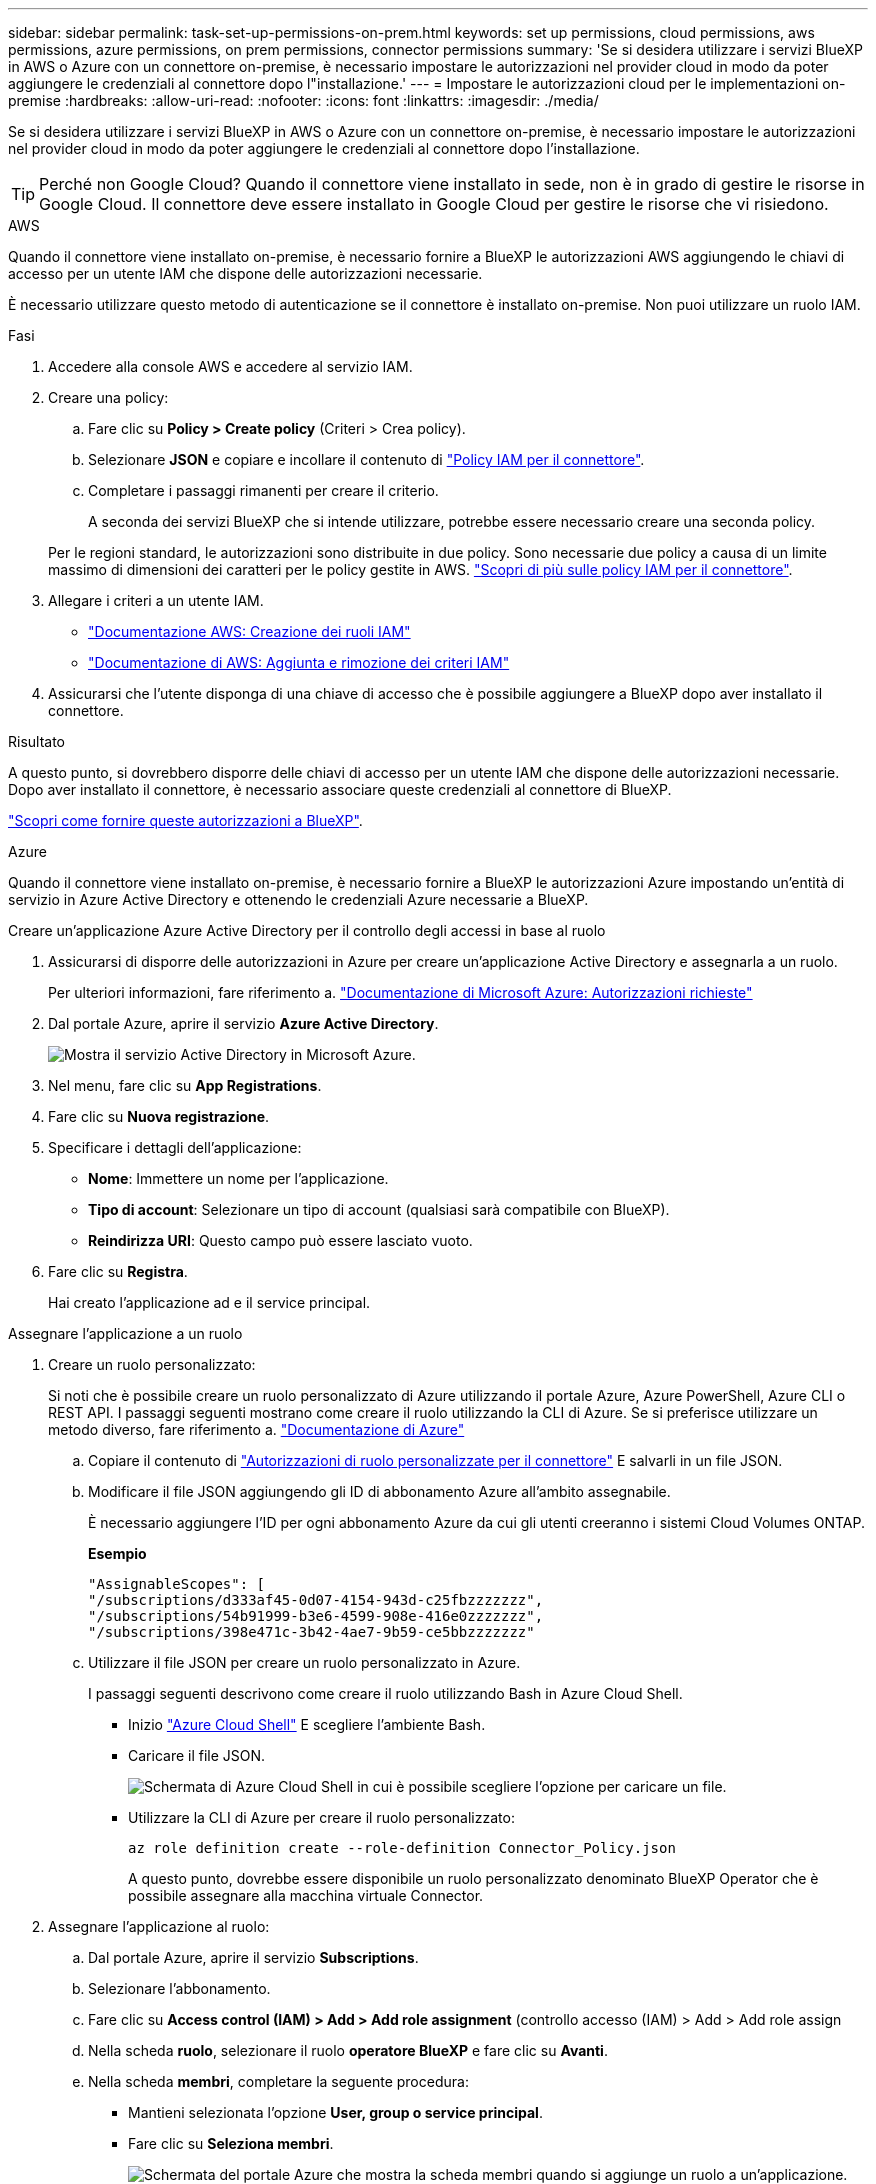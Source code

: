 ---
sidebar: sidebar 
permalink: task-set-up-permissions-on-prem.html 
keywords: set up permissions, cloud permissions, aws permissions, azure permissions, on prem permissions, connector permissions 
summary: 'Se si desidera utilizzare i servizi BlueXP in AWS o Azure con un connettore on-premise, è necessario impostare le autorizzazioni nel provider cloud in modo da poter aggiungere le credenziali al connettore dopo l"installazione.' 
---
= Impostare le autorizzazioni cloud per le implementazioni on-premise
:hardbreaks:
:allow-uri-read: 
:nofooter: 
:icons: font
:linkattrs: 
:imagesdir: ./media/


[role="lead"]
Se si desidera utilizzare i servizi BlueXP in AWS o Azure con un connettore on-premise, è necessario impostare le autorizzazioni nel provider cloud in modo da poter aggiungere le credenziali al connettore dopo l'installazione.


TIP: Perché non Google Cloud? Quando il connettore viene installato in sede, non è in grado di gestire le risorse in Google Cloud. Il connettore deve essere installato in Google Cloud per gestire le risorse che vi risiedono.

[role="tabbed-block"]
====
.AWS
--
Quando il connettore viene installato on-premise, è necessario fornire a BlueXP le autorizzazioni AWS aggiungendo le chiavi di accesso per un utente IAM che dispone delle autorizzazioni necessarie.

È necessario utilizzare questo metodo di autenticazione se il connettore è installato on-premise. Non puoi utilizzare un ruolo IAM.

.Fasi
. Accedere alla console AWS e accedere al servizio IAM.
. Creare una policy:
+
.. Fare clic su *Policy > Create policy* (Criteri > Crea policy).
.. Selezionare *JSON* e copiare e incollare il contenuto di link:reference-permissions-aws.html["Policy IAM per il connettore"].
.. Completare i passaggi rimanenti per creare il criterio.
+
A seconda dei servizi BlueXP che si intende utilizzare, potrebbe essere necessario creare una seconda policy.

+
Per le regioni standard, le autorizzazioni sono distribuite in due policy. Sono necessarie due policy a causa di un limite massimo di dimensioni dei caratteri per le policy gestite in AWS. link:reference-permissions-aws.html["Scopri di più sulle policy IAM per il connettore"].



. Allegare i criteri a un utente IAM.
+
** https://docs.aws.amazon.com/IAM/latest/UserGuide/id_roles_create.html["Documentazione AWS: Creazione dei ruoli IAM"^]
** https://docs.aws.amazon.com/IAM/latest/UserGuide/access_policies_manage-attach-detach.html["Documentazione di AWS: Aggiunta e rimozione dei criteri IAM"^]


. Assicurarsi che l'utente disponga di una chiave di accesso che è possibile aggiungere a BlueXP dopo aver installato il connettore.


.Risultato
A questo punto, si dovrebbero disporre delle chiavi di accesso per un utente IAM che dispone delle autorizzazioni necessarie. Dopo aver installato il connettore, è necessario associare queste credenziali al connettore di BlueXP.

link:task-provide-permissions-on-prem.html["Scopri come fornire queste autorizzazioni a BlueXP"].

--
.Azure
--
Quando il connettore viene installato on-premise, è necessario fornire a BlueXP le autorizzazioni Azure impostando un'entità di servizio in Azure Active Directory e ottenendo le credenziali Azure necessarie a BlueXP.

.Creare un'applicazione Azure Active Directory per il controllo degli accessi in base al ruolo
. Assicurarsi di disporre delle autorizzazioni in Azure per creare un'applicazione Active Directory e assegnarla a un ruolo.
+
Per ulteriori informazioni, fare riferimento a. https://docs.microsoft.com/en-us/azure/active-directory/develop/howto-create-service-principal-portal#required-permissions/["Documentazione di Microsoft Azure: Autorizzazioni richieste"^]

. Dal portale Azure, aprire il servizio *Azure Active Directory*.
+
image:screenshot_azure_ad.gif["Mostra il servizio Active Directory in Microsoft Azure."]

. Nel menu, fare clic su *App Registrations*.
. Fare clic su *Nuova registrazione*.
. Specificare i dettagli dell'applicazione:
+
** *Nome*: Immettere un nome per l'applicazione.
** *Tipo di account*: Selezionare un tipo di account (qualsiasi sarà compatibile con BlueXP).
** *Reindirizza URI*: Questo campo può essere lasciato vuoto.


. Fare clic su *Registra*.
+
Hai creato l'applicazione ad e il service principal.



.Assegnare l'applicazione a un ruolo
. Creare un ruolo personalizzato:
+
Si noti che è possibile creare un ruolo personalizzato di Azure utilizzando il portale Azure, Azure PowerShell, Azure CLI o REST API. I passaggi seguenti mostrano come creare il ruolo utilizzando la CLI di Azure. Se si preferisce utilizzare un metodo diverso, fare riferimento a. https://learn.microsoft.com/en-us/azure/role-based-access-control/custom-roles#steps-to-create-a-custom-role["Documentazione di Azure"^]

+
.. Copiare il contenuto di link:reference-permissions-azure.html["Autorizzazioni di ruolo personalizzate per il connettore"] E salvarli in un file JSON.
.. Modificare il file JSON aggiungendo gli ID di abbonamento Azure all'ambito assegnabile.
+
È necessario aggiungere l'ID per ogni abbonamento Azure da cui gli utenti creeranno i sistemi Cloud Volumes ONTAP.

+
*Esempio*

+
[source, json]
----
"AssignableScopes": [
"/subscriptions/d333af45-0d07-4154-943d-c25fbzzzzzzz",
"/subscriptions/54b91999-b3e6-4599-908e-416e0zzzzzzz",
"/subscriptions/398e471c-3b42-4ae7-9b59-ce5bbzzzzzzz"
----
.. Utilizzare il file JSON per creare un ruolo personalizzato in Azure.
+
I passaggi seguenti descrivono come creare il ruolo utilizzando Bash in Azure Cloud Shell.

+
*** Inizio https://docs.microsoft.com/en-us/azure/cloud-shell/overview["Azure Cloud Shell"^] E scegliere l'ambiente Bash.
*** Caricare il file JSON.
+
image:screenshot_azure_shell_upload.png["Schermata di Azure Cloud Shell in cui è possibile scegliere l'opzione per caricare un file."]

*** Utilizzare la CLI di Azure per creare il ruolo personalizzato:
+
[source, azurecli]
----
az role definition create --role-definition Connector_Policy.json
----
+
A questo punto, dovrebbe essere disponibile un ruolo personalizzato denominato BlueXP Operator che è possibile assegnare alla macchina virtuale Connector.





. Assegnare l'applicazione al ruolo:
+
.. Dal portale Azure, aprire il servizio *Subscriptions*.
.. Selezionare l'abbonamento.
.. Fare clic su *Access control (IAM) > Add > Add role assignment* (controllo accesso (IAM) > Add > Add role assign
.. Nella scheda *ruolo*, selezionare il ruolo *operatore BlueXP* e fare clic su *Avanti*.
.. Nella scheda *membri*, completare la seguente procedura:
+
*** Mantieni selezionata l'opzione *User, group o service principal*.
*** Fare clic su *Seleziona membri*.
+
image:screenshot-azure-service-principal-role.png["Schermata del portale Azure che mostra la scheda membri quando si aggiunge un ruolo a un'applicazione."]

*** Cercare il nome dell'applicazione.
+
Ecco un esempio:

+
image:screenshot_azure_service_principal_role.png["Schermata del portale Azure che mostra il modulo Add role assignment nel portale Azure."]

*** Selezionare l'applicazione e fare clic su *Select* (Seleziona).
*** Fare clic su *Avanti*.


.. Fare clic su *Rivedi + assegna*.
+
L'entità del servizio dispone ora delle autorizzazioni Azure necessarie per implementare il connettore.

+
Se si desidera implementare Cloud Volumes ONTAP da più sottoscrizioni Azure, è necessario associare l'entità del servizio a ciascuna di queste sottoscrizioni. BlueXP consente di selezionare l'abbonamento che si desidera utilizzare durante l'implementazione di Cloud Volumes ONTAP.





.Aggiungere le autorizzazioni API per la gestione dei servizi Windows Azure
. Nel servizio *Azure Active Directory*, fare clic su *App Registrations* e selezionare l'applicazione.
. Fare clic su *API permissions > Add a permission* (autorizzazioni API > Aggiungi autorizzazione)
. In *Microsoft API*, selezionare *Azure Service Management*.
+
image:screenshot_azure_service_mgmt_apis.gif["Una schermata del portale Azure che mostra le autorizzazioni API di Azure Service Management."]

. Fare clic su *Access Azure Service Management as organization users* (Accedi a Azure Service Management come utenti dell'organizzazione), quindi fare clic su *Add permissions* (
+
image:screenshot_azure_service_mgmt_apis_add.gif["Una schermata del portale Azure che mostra l'aggiunta delle API di gestione dei servizi Azure."]



.Ottenere l'ID dell'applicazione e l'ID della directory per l'applicazione
. Nel servizio *Azure Active Directory*, fare clic su *App Registrations* e selezionare l'applicazione.
. Copiare *Application (client) ID* e *Directory (tenant) ID*.
+
image:screenshot_azure_app_ids.gif["Una schermata che mostra l'ID dell'applicazione (client) e l'ID della directory (tenant) per un'applicazione in Azure Active Directory."]

+
Quando si aggiunge l'account Azure a BlueXP, è necessario fornire l'ID dell'applicazione (client) e l'ID della directory (tenant) per l'applicazione. BlueXP utilizza gli ID per effettuare l'accesso a livello di programmazione.



.Creare un client segreto
. Aprire il servizio *Azure Active Directory*.
. Fare clic su *App Registrations* e selezionare l'applicazione.
. Fare clic su *certificati e segreti > nuovo segreto client*.
. Fornire una descrizione del segreto e una durata.
. Fare clic su *Aggiungi*.
. Copiare il valore del client secret.
+
image:screenshot_azure_client_secret.gif["Schermata del portale Azure che mostra un segreto client per l'entità del servizio Azure ad."]

+
Ora hai un client segreto che BlueXP può utilizzare per autenticare con Azure ad.



.Risultato
L'entità del servizio è ora impostata e l'ID dell'applicazione (client), l'ID della directory (tenant) e il valore del client secret dovrebbero essere stati copiati. Dopo aver installato il connettore, è necessario associare queste credenziali al connettore di BlueXP.

link:task-provide-permissions-on-prem.html["Scopri come fornire queste autorizzazioni a BlueXP"].

--
====